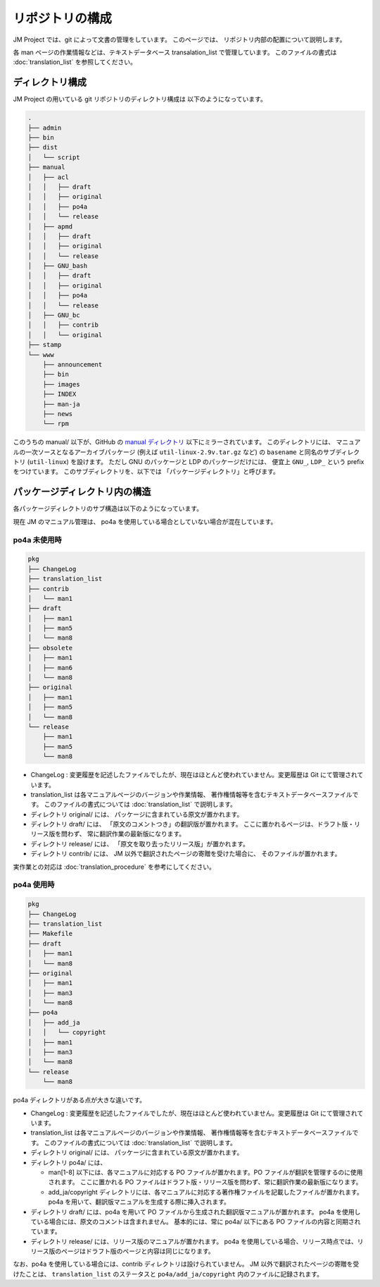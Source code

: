================
リポジトリの構成
================

JM Project では、git によって文書の管理をしています。
このページでは、 リポジトリ内部の配置について説明します。

各 man ページの作業情報などは、テキストデータベース transalation_list で管理しています。
このファイルの書式は :doc:`translation_list` を参照してください。

ディレクトリ構成
================

JM Project の用いている git リポジトリのディレクトリ構成は 以下のようになっています。

.. code-block:: none

   .
   ├── admin
   ├── bin
   ├── dist
   │   └── script
   ├── manual
   │   ├── acl
   │   │   ├── draft
   │   │   ├── original
   │   │   ├── po4a
   │   │   └── release
   │   ├── apmd
   │   │   ├── draft
   │   │   ├── original
   │   │   └── release
   │   ├── GNU_bash
   │   │   ├── draft
   │   │   ├── original
   │   │   ├── po4a
   │   │   └── release
   │   ├── GNU_bc
   │   │   ├── contrib
   │   │   └── original
   ├── stamp
   └── www
       ├── announcement
       ├── bin
       ├── images
       ├── INDEX
       ├── man-ja
       ├── news
       └── rpm

このうちの manual/ 以下が、GitHub の
`manual ディレクトリ <https://github.com/linux-jm/manual>`_
以下にミラーされています。
このディレクトリには、 マニュアルの一次ソースとなるアーカイブパッケージ (例えば ``util-linux-2.9v.tar.gz`` など)
の ``basename`` と同名のサブディレクトリ (``util-linux``) を設けます。
ただし GNU のパッケージと LDP のパッケージだけには、 便宜上 ``GNU_``, ``LDP_`` という prefix をつけています。
このサブディレクトリを、以下では 「パッケージディレクトリ」と呼びます。

パッケージディレクトリ内の構造
==============================

各パッケージディレクトリのサブ構造は以下のようになっています。

現在 JM のマニュアル管理は、 po4a を使用している場合としていない場合が混在しています。

po4a 未使用時
-------------

.. code-block:: none

   pkg
   ├── ChangeLog
   ├── translation_list
   ├── contrib
   │   └── man1
   ├── draft
   │   ├── man1
   │   ├── man5
   │   └── man8
   ├── obsolete
   │   ├── man1
   │   ├── man6
   │   └── man8
   ├── original
   │   ├── man1
   │   ├── man5
   │   └── man8
   └── release
       ├── man1
       ├── man5
       └── man8

* ChangeLog : 変更履歴を記述したファイルでしたが、現在はほとんど使われていません。変更履歴は Git にて管理されています。
* translation_list は各マニュアルページのバージョンや作業情報、 著作権情報等を含むテキストデータベースファイルです。
  このファイルの書式については :doc:`translation_list` で説明します。
* ディレクトリ original/ には、 パッケージに含まれている原文が置かれます。
* ディレクトリ draft/ には、 「原文のコメントつき」の翻訳版が置かれます。 ここに置かれるページは、ドラフト版・リリース版を問わず、 常に翻訳作業の最新版になります。
* ディレクトリ release/ には、 「原文を取り去ったリリース版」が置かれます。
* ディレクトリ contrib/ には、 JM 以外で翻訳されたページの寄贈を受けた場合に、 そのファイルが置かれます。

実作業との対応は :doc:`translation_procedure` を参考にしてください。

po4a 使用時
-----------

.. code-block:: none

   pkg
   ├── ChangeLog
   ├── translation_list
   ├── Makefile
   ├── draft
   │   ├── man1
   │   └── man8
   ├── original
   │   ├── man1
   │   ├── man3
   │   └── man8
   ├── po4a
   │   ├── add_ja
   │   │   └── copyright
   │   ├── man1
   │   ├── man3
   │   └── man8
   └── release
       └── man8

po4a ディレクトリがある点が大きな違いです。

* ChangeLog : 変更履歴を記述したファイルでしたが、現在はほとんど使われていません。変更履歴は Git にて管理されています。
* translation_list は各マニュアルページのバージョンや作業情報、 著作権情報等を含むテキストデータベースファイルです。
  このファイルの書式については :doc:`translation_list` で説明します。
* ディレクトリ original/ には、 パッケージに含まれている原文が置かれます。
* ディレクトリ po4a/ には、

  * man[1-8] 以下には、各マニュアルに対応する PO ファイルが置かれます。PO ファイルが翻訳を管理するのに使用されます。
    ここに置かれる PO ファイルはドラフト版・リリース版を問わず、常に翻訳作業の最新版になります。
  * add_ja/copyright ディレクトリには、各マニュアルに対応する著作権ファイルを記載したファイルが置かれます。
    po4a を用いて、翻訳版マニュアルを生成する際に挿入されます。

* ディレクトリ draft/ には、po4a を用いて PO ファイルから生成された翻訳版マニュアルが置かれます。
  po4a を使用している場合には、原文のコメントは含まれません。
  基本的には、常に po4a/  以下にある PO ファイルの内容と同期されています。
* ディレクトリ release/ には、リリース版のマニュアルが置かれます。
  po4a を使用している場合、リリース時点では、リリース版のページはドラフト版のページと内容は同じになります。

なお、po4a を使用している場合には、contrib ディレクトリは設けられていません。
JM 以外で翻訳されたページの寄贈を受けたことは、
``translation_list`` のステータスと ``po4a/add_ja/copyright`` 内のファイルに記録されます。
